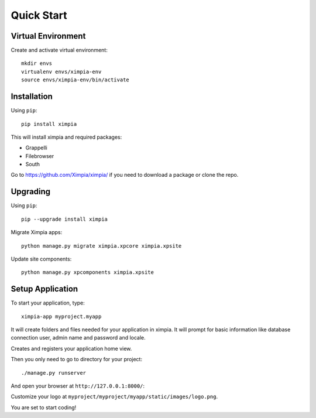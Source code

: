 
Quick Start
===========

Virtual Environment
-------------------

Create and activate virtual environment::

	mkdir envs
	virtualenv envs/ximpia-env
	source envs/ximpia-env/bin/activate

Installation
------------

Using ``pip``::

	pip install ximpia

This will install ximpia and required packages:

* Grappelli
* Filebrowser
* South

Go to https://github.com/Ximpia/ximpia/ if you need to download a package or clone the repo.

Upgrading
---------

Using ``pip``::

    pip --upgrade install ximpia

Migrate Ximpia apps::

    python manage.py migrate ximpia.xpcore ximpia.xpsite

Update site components::

    python manage.py xpcomponents ximpia.xpsite

Setup Application
-----------------

To start your application, type::

	ximpia-app myproject.myapp

It will create folders and files needed for your application in ximpia. It will prompt for
basic information like database connection user, admin name and password and locale.

Creates and registers your application home view.

Then you only need to go to directory for your project::

	./manage.py runserver

And open your browser at ``http://127.0.0.1:8000/``:

.. image:: images/ximpia-app-low.png

Customize your logo at ``myproject/myproject/myapp/static/images/logo.png``.

You are set to start coding!
